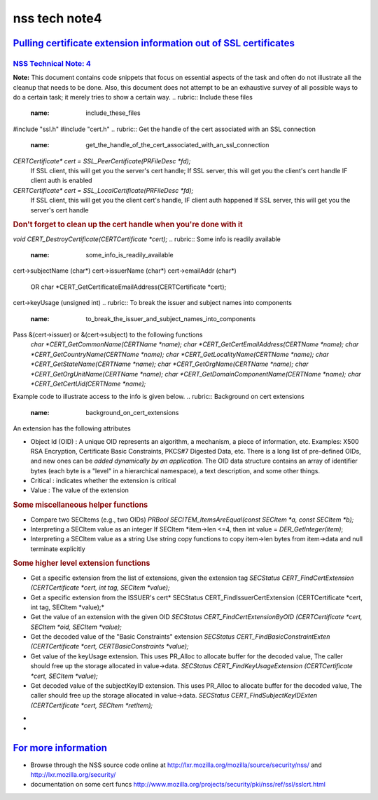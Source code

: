 .. _mozilla_projects_nss_nss_tech_notes_nss_tech_note4:

nss tech note4
==============

.. _pulling_certificate_extension_information_out_of_ssl_certificates:

`Pulling certificate extension information out of SSL certificates <#pulling_certificate_extension_information_out_of_ssl_certificates>`__
------------------------------------------------------------------------------------------------------------------------------------------

.. container::

.. _nss_technical_note_4:

`NSS Technical Note: 4 <#nss_technical_note_4>`__
~~~~~~~~~~~~~~~~~~~~~~~~~~~~~~~~~~~~~~~~~~~~~~~~~

.. container::

   **Note:** This document contains code snippets that focus on essential aspects of the task and
   often do not illustrate all the cleanup that needs to be done. Also, this document does not
   attempt to be an exhaustive survey of all possible ways to do a certain task; it merely tries to
   show a certain way.
   .. rubric:: Include these files
      :name: include_these_files

   #include "ssl.h"
   #include "cert.h"
   .. rubric:: Get the handle of the cert associated with an SSL connection
      :name: get_the_handle_of_the_cert_associated_with_an_ssl_connection

   *CERTCertificate\*  cert =  SSL_PeerCertificate(PRFileDesc \*fd);*
           If SSL client, this will get you the server's cert handle;
           If SSL server, this will get you the client's cert handle IF client auth is enabled
   *CERTCertificate\* cert = SSL_LocalCertificate(PRFileDesc \*fd);*
           If SSL client, this will get you the client cert's handle, IF client auth happened
           If SSL server, this will get you the server's cert handle
   .. rubric:: Don't forget to clean up the cert handle when you're done with it
      :name: don't_forget_to_clean_up_the_cert_handle_when_you're_done_with_it

   *void CERT_DestroyCertificate(CERTCertificate \*cert);*
   .. rubric:: Some info is readily available 
      :name: some_info_is_readily_available

   cert->subjectName (char*)
   cert->issuerName (char*)
   cert->emailAddr (char*)
        OR char \*CERT_GetCertificateEmailAddress(CERTCertificate \*cert);
   cert->keyUsage (unsigned int)
   .. rubric:: To break the issuer and subject names into components
      :name: to_break_the_issuer_and_subject_names_into_components

   Pass  &(cert->issuer) or &(cert->subject) to the following functions
      *char \*CERT_GetCommonName(CERTName \*name);
      char \*CERT_GetCertEmailAddress(CERTName \*name);
      char \*CERT_GetCountryName(CERTName \*name);
      char \*CERT_GetLocalityName(CERTName \*name);
      char \*CERT_GetStateName(CERTName \*name);
      char \*CERT_GetOrgName(CERTName \*name);
      char \*CERT_GetOrgUnitName(CERTName \*name);
      char \*CERT_GetDomainComponentName(CERTName \*name);
      char \*CERT_GetCertUid(CERTName \*name);*

   Example code to illustrate access to the info is given below.
   .. rubric:: Background on cert extensions
      :name: background_on_cert_extensions

   An extension has the following attributes

   -  Object Id (OID) : A unique OID represents an algorithm, a mechanism, a piece of information,
      etc. Examples: X500 RSA Encryption,  Certificate Basic Constraints, PKCS#7 Digested Data, etc.
      There is a long list of pre-defined OIDs, and new ones can be *added dynamically by an
      application.*
      The OID data structure contains an array of identifier bytes (each byte is a "level" in a
      hierarchical namespace), a text description, and some other things.
   -  Critical : indicates whether the extension is critical
   -  Value : The value of the extension

   .. rubric:: Looping through all extensions
      :name: looping_through_all_extensions

      *CERTCertExtension*\* extensions =cert->extensions;*
      *if (extensions)*
      *{*
      *    while (*extensions)*
      *    {*
      *        SECItem \*ext_oid = &(*extensions)->id;*
      *        SECItem \*ext_critical = &(*extensions)->critical;*
      *        SECItem \*ext_value = &(*extensions)->value;*
      *        /\* id attribute of the extension \*/*
      *        SECOidData \*oiddata = SECOID_FindOID(ext_oid);*
      *        if (oiddata == NULL)*
      *        {*
      */\* OID not found \*/*
      */\* SECItem ext_oid has type (SECItemType), data (unsigned char \*) and len (unsigned int)
      fields*
      *   - the application interprets these \*/*
      *.......*
      *        }*
      *        else*
      *        {*
      *char \*name = oiddata->desc; /\* name of the extension \*/*
      *.......*
      *        }*
      *        /\* critical attribute of the extension \*/*
      *        if (ext_critical->len > 0)*
      *        {*
      *if (ext_critical->data[0])*
      *    /\* the extension is critical \*/*
      *else*
      *    /\* the extension is not critical \*/*
      *        }*
      *        /\* value attribute of the extension \*/*
      *        /\* SECItem ext_value has type (SECItemType), data (unsigned char \*) and len
      (unsigned int) fields*
      *- the application interprets these \*/*
      *        SECOidTag oidtag = SECOID_FindOIDTag(ext_oid);*
      *        switch (oidtag)*
      *        {*
      *case a_tag_that_app_recognizes:*
      *    .....*
      *case .....*
      *    ......*
      *        }*
      *        extensions++;*
      *    }*
      *}*

   .. rubric:: An example custom cert extension
      :name: an_example_custom_cert_extension

      *struct \_myCertExtData*
      *{*
      *    SECItem version;*
      *    SECItem streetaddress;*
      *    SECItem phonenum;*
      *    SECItem rfc822name;*
      *    SECItem id;*
      *    SECItem maxusers;*
      *};*
      *typedef struct \_myCertExtData myCertExtData;*
      */\* template used for decoding the extension \*/*
      *const SEC_ASN1Template myCertExtTemplate[] = {*
      *    { SEC_ASN1_SEQUENCE, 0, NULL, sizeof( myCertExtData ) },*
      *    { SEC_ASN1_INTEGER, offsetof(myCertExtData, version) },*
      *    { SEC_ASN1_OCTET_STRING, offsetof( myCertExtData, streetaddress ) },*
      *    { SEC_ASN1_OCTET_STRING, offsetof( myCertExtData, phonenum ) },*
      *    { SEC_ASN1_OCTET_STRING, offsetof( myCertExtData, rfc822name ) },*
      *    { SEC_ASN1_OCTET_STRING, offsetof( myCertExtData, id ) },*
      *    { SEC_ASN1_INTEGER, offsetof(myCertExtData, maxusers ) },*
      *    { 0 }*
      *};*
      */\* OID for my cert extension - replace 0xff with appropriate values*/*
      *static const unsigned char myoid[] = { 0xff, 0xff, 0xff, 0xff, .... };*
      *static const SECItem myoidItem = { (SECItemType) 0, (unsigned char \*)myoid, sizeof(myoid)
      };*
      *SECItem myextvalue;
      myCertExtData data;*
      *SECStatus rv = CERT_FindCertExtensionByOID(cert, &myoidItem, &myextvalue);
      if (rv == SECSuccess)
      {
          SEC_ASN1DecoderContext \* context = SEC_ASN1DecoderStart(NULL, &data, myCertExtTemplate);
          rv = SEC_ASN1DecoderUpdate( context, (const char \*)(myextvalue.data), myextvalue.len);
          if (rv == SECSuccess)
          {
              /\* Now you can extract info from SECItem fields of your extension data structure \*/
              /\* See "Misc helper functions" below \*/
              .......
              /\* free the SECItem fields \*/
              SECITEM_FreeItem(&data.version, PR_FALSE);
              SECITEM_FreeItem(&data.streetaddress, PR_FALSE);
              ......
              SECITEM_FreeItem(&data.maxusers, PR_FALSE);
          }
      }*

   .. rubric:: Some miscellaneous helper functions
      :name: some_miscellaneous_helper_functions

   -  Compare two SECItems (e.g., two OIDs)
      *PRBool SECITEM_ItemsAreEqual(const SECItem \*a, const SECItem \*b);*
   -  Interpreting a SECItem value as an integer
      If SECItem \*item->len <=4, then int value = *DER_GetInteger(item)*;
   -  Interpreting a SECItem value as a string
      Use string copy functions to copy item->len bytes from item->data and null terminate
      explicitly

   .. rubric:: Some higher level extension functions
      :name: some_higher_level_extension_functions

   -  Get a specific extension from the list of extensions, given the extension tag
      *SECStatus CERT_FindCertExtension  (CERTCertificate \*cert, int tag, SECItem \*value);*
   -  Get a specific extension from the ISSUER's cert\ *
      SECStatus CERT_FindIssuerCertExtension  (CERTCertificate \*cert, int tag, SECItem \*value);*
   -  Get the value of an extension with the given OID
      *SECStatus CERT_FindCertExtensionByOID (CERTCertificate \*cert, SECItem \*oid, SECItem
      \*value);*
   -  Get the decoded value of the "Basic Constraints" extension
      *SECStatus CERT_FindBasicConstraintExten (CERTCertificate \*cert, CERTBasicConstraints
      \*value);*
   -  Get value of the keyUsage extension.  This uses PR_Alloc to allocate buffer for the decoded
      value, The  caller should free up the storage allocated in value->data.
      *SECStatus CERT_FindKeyUsageExtension (CERTCertificate \*cert, SECItem \*value);*
   -  Get decoded value of the subjectKeyID extension.  This uses PR_Alloc to allocate buffer for
      the decoded value, The  caller should free up the storage allocated in value->data.
      *SECStatus CERT_FindSubjectKeyIDExten (CERTCertificate \*cert, SECItem \*retItem);*

   *
   *

.. _for_more_information:

`For more information <#for_more_information>`__
------------------------------------------------

.. container::

   -  Browse through the NSS source code online at
      http://lxr.mozilla.org/mozilla/source/security/nss/  and http://lxr.mozilla.org/security/
   -  documentation on some cert funcs
      `http://www.mozilla.org/projects/security/pki/nss/ref/ssl/sslcrt.html <https://www.mozilla.org/projects/security/pki/nss/ref/ssl/sslcrt.html>`__